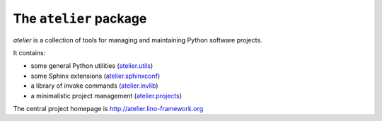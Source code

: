 =======================
The ``atelier`` package
=======================




.. image:: https://readthedocs.org/projects/atelier/badge/?version=latest
   :target: http://atelier.readthedocs.io/en/latest/?badge=latest
.. image:: https://coveralls.io/repos/github/lino-framework/atelier/badge.svg?branch=master
   :target: https://coveralls.io/github/lino-framework/atelier?branch=master
.. image:: https://travis-ci.org/lino-framework/atelier.svg?branch=master
   :target: https://travis-ci.org/lino-framework/atelier?branch=master
.. image:: https://img.shields.io/pypi/v/atelier.svg
   :target: https://pypi.python.org/pypi/atelier/
.. image:: https://img.shields.io/pypi/l/atelier.svg
   :target: https://pypi.python.org/pypi/atelier/

`atelier` is a collection of tools for managing and maintaining Python software
projects.

It contains:

- some general Python utilities
  (`atelier.utils <http://atelier.lino-framework.org/api/atelier.utils.html>`_)
- some Sphinx extensions
  (`atelier.sphinxconf <http://atelier.lino-framework.org/api/atelier.sphinxconf.html>`_)
- a library of invoke commands
  (`atelier.invlib <http://atelier.lino-framework.org/api/atelier.invlib.html>`_)
- a minimalistic project management
  (`atelier.projects <http://atelier.lino-framework.org/api/atelier.projects.html>`_)

The central project homepage is http://atelier.lino-framework.org



